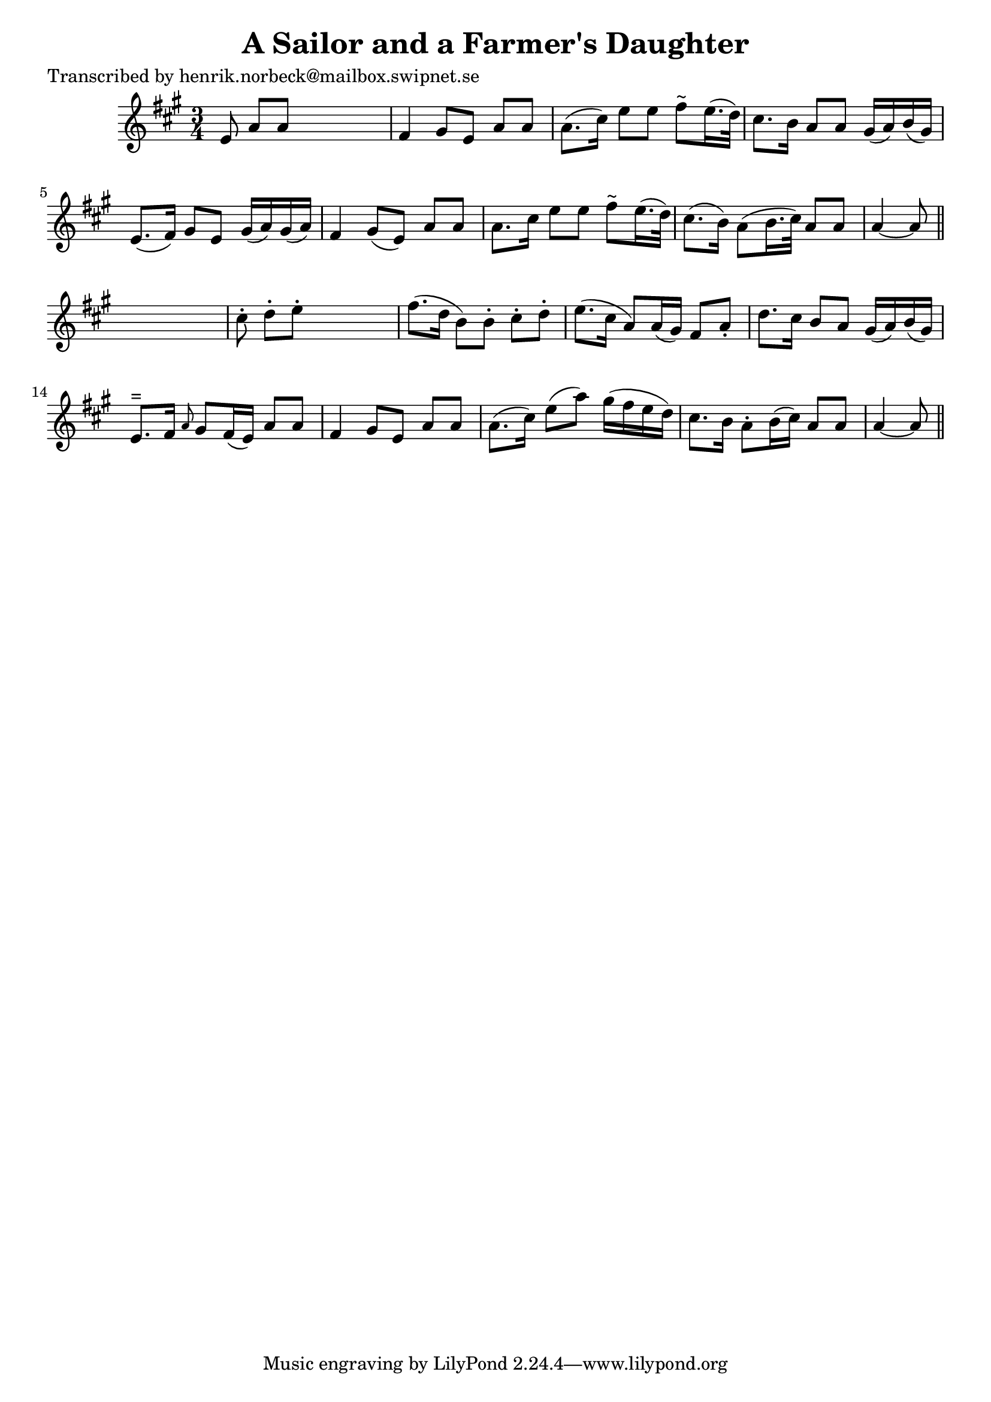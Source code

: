 
\version "2.16.2"
% automatically converted by musicxml2ly from xml/0171_hn.xml

%% additional definitions required by the score:
\language "english"


\header {
    poet = "Transcribed by henrik.norbeck@mailbox.swipnet.se"
    encoder = "abc2xml version 63"
    encodingdate = "2015-01-25"
    title = "A Sailor and a Farmer's Daughter"
    }

\layout {
    \context { \Score
        autoBeaming = ##f
        }
    }
PartPOneVoiceOne =  \relative e' {
    \key a \major \time 3/4 e8 a8 [ a8 ] s4. | % 2
    fs4 gs8 [ e8 ] a8 [ a8 ] | % 3
    a8. ( [ cs16 ) ] e8 [ e8 ] fs8 ^"~" [ e16. ( d32 ) ] | % 4
    cs8. [ b16 ] a8 [ a8 ] gs16 ( [ a16 ) b16 ( gs16 ) ] | % 5
    e8. ( [ fs16 ) ] gs8 [ e8 ] gs16 ( [ a16 ) gs16 ( a16 ) ] | % 6
    fs4 gs8 ( [ e8 ) ] a8 [ a8 ] | % 7
    a8. [ cs16 ] e8 [ e8 ] fs8 ^"~" [ e16. ( d32 ) ] | % 8
    cs8. ( [ b16 ) ] a8 ( [ b16. cs32 ) ] a8 [ a8 ] | % 9
    a4 ~ a8 \bar "||"
    s4. | \barNumberCheck #10
    cs8 -. d8 -. [ e8 -. ] s4. | % 11
    fs8. ( [ d16 ] b8 ) [ b8 -. ] cs8 -. [ d8 -. ] | % 12
    e8. ( [ cs16 ] a8 ) [ a16 ( gs16 ) ] fs8 [ a8 -. ] | % 13
    d8. [ cs16 ] b8 [ a8 ] gs16 ( [ a16 ) b16 ( gs16 ) ] | % 14
    e8. ^"=" [ fs16 ] \grace { a8 } gs8 [ fs16 ( e16 ) ] a8 [ a8 ] | % 15
    fs4 gs8 [ e8 ] a8 [ a8 ] | % 16
    a8. ( [ cs16 ) ] e8 ( [ a8 ) ] gs16 ( [ fs16 e16 d16 ) ] | % 17
    cs8. [ b16 ] a8 -. [ b16 ( cs16 ) ] a8 [ a8 ] | % 18
    a4 ~ a8 \bar "||"
    }


% The score definition
\score {
    <<
        \new Staff <<
            \context Staff << 
                \context Voice = "PartPOneVoiceOne" { \PartPOneVoiceOne }
                >>
            >>
        
        >>
    \layout {}
    % To create MIDI output, uncomment the following line:
    %  \midi {}
    }

